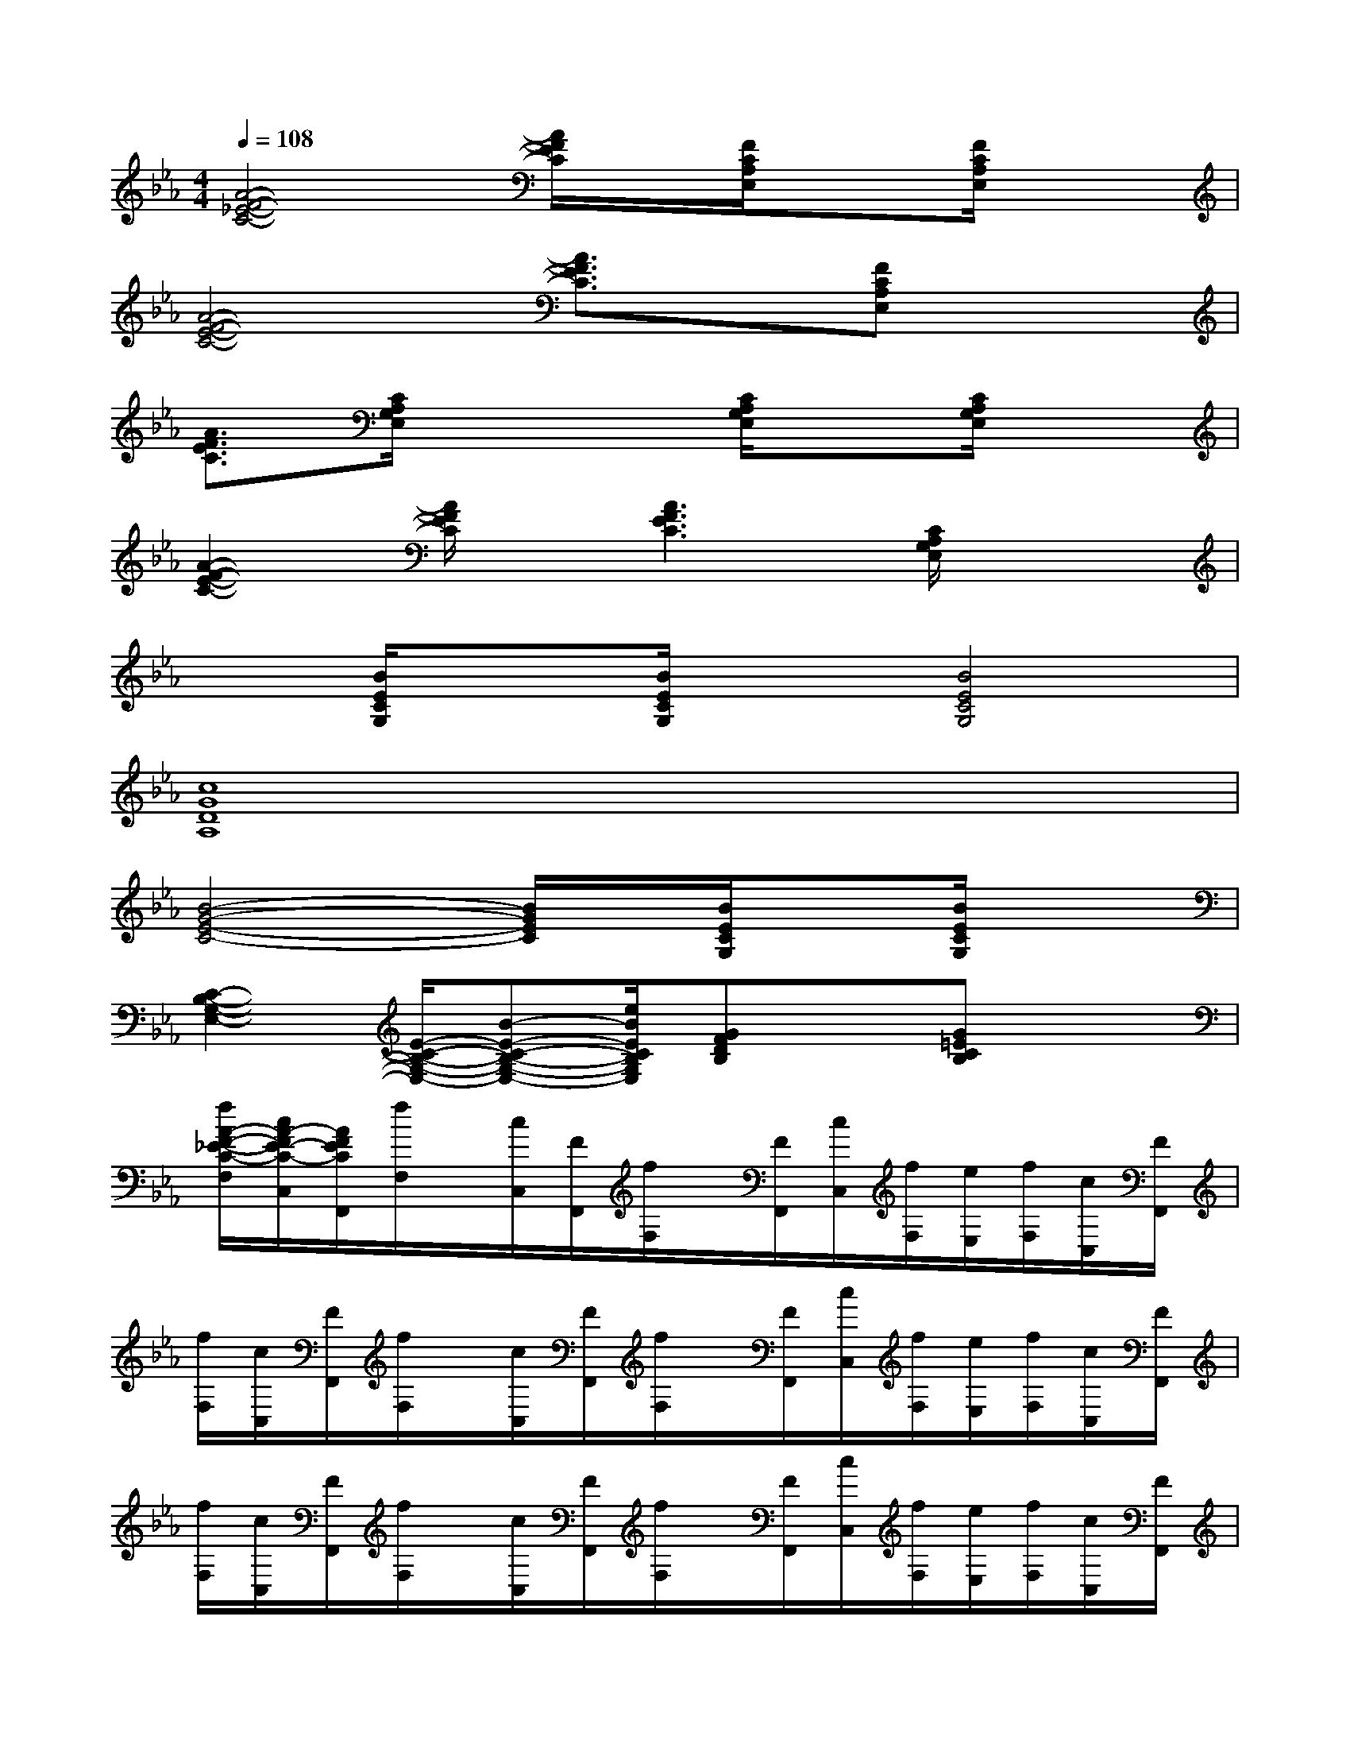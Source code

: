X:1
T:
M:4/4
L:1/8
Q:1/4=108
K:Eb%3flats
V:1
[A4-F4-_E4-C4-][A/2F/2E/2C/2]x/2[F/2C/2A,/2E,/2]x[F/2C/2A,/2E,/2]x|
[A4-F4-E4-C4-][A3/2F3/2E3/2C3/2]x/2[FCA,E,]x|
[A3/2F3/2E3/2C3/2][C/2A,/2G,/2E,/2]x3[C/2A,/2G,/2E,/2]x[C/2A,/2G,/2E,/2]x|
[A2-F2-E2-C2-][A/2F/2E/2C/2]x/2[A3F3E3C3][C/2A,/2G,/2E,/2]x3/2|
x[B/2E/2C/2G,/2]x[B/2E/2C/2G,/2]x[B4E4C4G,4]|
[c8G8D8A,8]|
[B4-G4-E4-C4-][B/2G/2E/2C/2]x/2[B/2E/2C/2G,/2]x[B/2E/2C/2G,/2]x|
[C2-B,2-G,2-E,2-][E/2-C/2-B,/2-G,/2-E,/2-][B-E-C-B,-G,-E,-][e/2B/2E/2C/2B,/2G,/2E,/2][GFDB,]x[G=ECB,]x|
[f/2A/2-F/2-_E/2-C/2-F,/2][c/2A/2-F/2E/2-C/2-C,/2][A/2F/2E/2C/2F,,/2][f/2F,/2]x/2[c/2C,/2][F/2F,,/2][f/2F,/2]x/2[F/2F,,/2][c/2C,/2][f/2F,/2][e/2E,/2][f/2F,/2][c/2C,/2][F/2F,,/2]|
[f/2F,/2][c/2C,/2][F/2F,,/2][f/2F,/2]x/2[c/2C,/2][F/2F,,/2][f/2F,/2]x/2[F/2F,,/2][c/2C,/2][f/2F,/2][e/2E,/2][f/2F,/2][c/2C,/2][F/2F,,/2]|
[f/2F,/2][c/2C,/2][F/2F,,/2][f/2F,/2]x/2[c/2C,/2][F/2F,,/2][f/2F,/2]x/2[F/2F,,/2][c/2C,/2][f/2F,/2][e/2E,/2][f/2F,/2][c/2C,/2][F/2F,,/2]|
[f/2F,/2][c/2C,/2][F/2F,,/2][f/2F,/2]x/2[c/2C,/2][F/2F,,/2][f/2F,/2]x/2[D/2D,/2][E/2E,/2][=E/2=E,/2][F/2F,/2][G/2G,/2][A/2A,/2][=A/2=A,/2]|
[B/2B,/2][F/2F,/2][B,/2B,,/2]B/2x/2[F/2F,/2][B,/2B,,/2]B/2x/2[B,/2B,,/2][F/2F,/2][B/2B,/2][_A/2A,/2][B/2B,/2][F/2F,/2][B,/2B,,/2]|
B/2[F/2F,/2][B,/2B,,/2]B/2x/2[F/2F,/2][B,/2B,,/2][B/2B,/2]x/2[B,/2B,,/2][F/2F,/2][B/2B,/2][A/2A,/2][B/2B,/2][F/2F,/2][B,/2B,,/2]|
B/2[F/2F,/2][B,/2B,,/2][B/2B,/2]x/2[F/2F,/2][B,/2B,,/2][B/2B,/2]x/2[B,/2B,,/2][F/2F,/2][B/2B,/2][A/2A,/2][B/2B,/2][F/2F,/2][B,/2B,,/2]|
B/2[F/2F,/2][B,/2B,,/2][B/2B,/2]x/2[B/2B,/2][A/2A,/2][G/2G,/2]x/2[B/2B,,/2][=B/2=B,,/2][c/2C,/2]x/2[d/2D,/2][_e/2E,/2][=e/2=E,/2]